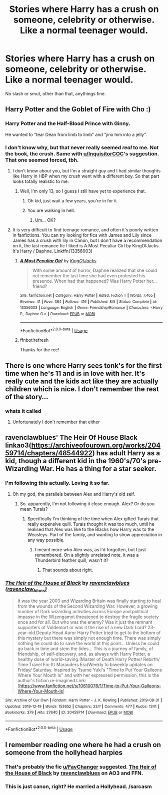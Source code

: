 #+TITLE: Stories where Harry has a crush on someone, celebrity or otherwise. Like a normal teenager would.

* Stories where Harry has a crush on someone, celebrity or otherwise. Like a normal teenager would.
:PROPERTIES:
:Author: Miqdad_Suleman
:Score: 7
:DateUnix: 1577225436.0
:DateShort: 2019-Dec-25
:FlairText: Request
:END:
No slash or smut, other than that, anythings fine.


** Harry Potter and the Goblet of Fire with Cho :)
:PROPERTIES:
:Author: Vraviran
:Score: 17
:DateUnix: 1577231671.0
:DateShort: 2019-Dec-25
:END:

*** Harry Potter and the Half-Blood Prince with Ginny.

He wanted to "tear Dean from limb to limb" and "jinx him into a jelly".
:PROPERTIES:
:Author: InquisitorCOC
:Score: 9
:DateUnix: 1577242644.0
:DateShort: 2019-Dec-25
:END:


*** I don't know why, but that never really seemed /real/ to me. Not the book, the crush. Same with [[/u/InquisitorCOC][u/InquisitorCOC]]'s suggestion. That one seemed forced, tbh.
:PROPERTIES:
:Author: Miqdad_Suleman
:Score: 5
:DateUnix: 1577279483.0
:DateShort: 2019-Dec-25
:END:

**** I don't know about you, but I'm a straight guy and I had similar thoughts like Harry in HBP when my crush went with a different boy. So that part looks totally realistic to me.
:PROPERTIES:
:Author: InquisitorCOC
:Score: 4
:DateUnix: 1577282878.0
:DateShort: 2019-Dec-25
:END:

***** Well, I'm only 13, so I guess I still have yet to experience that.
:PROPERTIES:
:Author: Miqdad_Suleman
:Score: 1
:DateUnix: 1577306467.0
:DateShort: 2019-Dec-26
:END:

****** Oh kid, just wait a few years, you're in for it
:PROPERTIES:
:Author: howAboutNextWeek
:Score: 3
:DateUnix: 1577314353.0
:DateShort: 2019-Dec-26
:END:


****** You are walking in hell.
:PROPERTIES:
:Author: Mestrehunter
:Score: 2
:DateUnix: 1577323695.0
:DateShort: 2019-Dec-26
:END:

******* Um... OK?
:PROPERTIES:
:Author: Miqdad_Suleman
:Score: 1
:DateUnix: 1577380176.0
:DateShort: 2019-Dec-26
:END:


**** It is very difficult to find teenage romance, and often it's poorly written in fanfictions. You can try looking for fics with James and Lily since James has a crush with lily in Canon, but I don't have a recommendation on it, the last romance fic I liked is A Most Peculiar Girl by KingOfJacks. It's Harry / Daphne. Linkffn(13356003)
:PROPERTIES:
:Author: Vraviran
:Score: 2
:DateUnix: 1577280689.0
:DateShort: 2019-Dec-25
:END:

***** [[https://www.fanfiction.net/s/13356003/1/][*/A Most Peculiar Girl/*]] by [[https://www.fanfiction.net/u/5204365/KingOfJacks][/KingOfJacks/]]

#+begin_quote
  With some amount of horror, Daphne realized that she could not remember the last time she had even protested his presence. When had that happened? Was Harry Potter her...friend?
#+end_quote

^{/Site/:} ^{fanfiction.net} ^{*|*} ^{/Category/:} ^{Harry} ^{Potter} ^{*|*} ^{/Rated/:} ^{Fiction} ^{T} ^{*|*} ^{/Words/:} ^{7,465} ^{*|*} ^{/Reviews/:} ^{41} ^{*|*} ^{/Favs/:} ^{364} ^{*|*} ^{/Follows/:} ^{416} ^{*|*} ^{/Published/:} ^{8/5} ^{*|*} ^{/Status/:} ^{Complete} ^{*|*} ^{/id/:} ^{13356003} ^{*|*} ^{/Language/:} ^{English} ^{*|*} ^{/Genre/:} ^{Friendship/Romance} ^{*|*} ^{/Characters/:} ^{<Harry} ^{P.,} ^{Daphne} ^{G.>} ^{*|*} ^{/Download/:} ^{[[http://www.ff2ebook.com/old/ffn-bot/index.php?id=13356003&source=ff&filetype=epub][EPUB]]} ^{or} ^{[[http://www.ff2ebook.com/old/ffn-bot/index.php?id=13356003&source=ff&filetype=mobi][MOBI]]}

--------------

*FanfictionBot*^{2.0.0-beta} | [[https://github.com/tusing/reddit-ffn-bot/wiki/Usage][Usage]]
:PROPERTIES:
:Author: FanfictionBot
:Score: 2
:DateUnix: 1577281330.0
:DateShort: 2019-Dec-25
:END:


***** ffnbot!refresh

Thanks for the rec!
:PROPERTIES:
:Author: Miqdad_Suleman
:Score: 1
:DateUnix: 1577281313.0
:DateShort: 2019-Dec-25
:END:


** There is one where Harry sees tonk's for the first time when he's 11 and is in love with her. It's really cute and the kids act like they are actually children which is nice. I don't remember the rest of the story...
:PROPERTIES:
:Author: roseworthh
:Score: 3
:DateUnix: 1577239232.0
:DateShort: 2019-Dec-25
:END:

*** whats it called
:PROPERTIES:
:Author: Aiyania
:Score: 1
:DateUnix: 1577248427.0
:DateShort: 2019-Dec-25
:END:

**** Unfortunately I don't remember that either
:PROPERTIES:
:Author: roseworthh
:Score: 1
:DateUnix: 1577248687.0
:DateShort: 2019-Dec-25
:END:


** ravenclawblues' The Heir Of House Black linkao3([[https://archiveofourown.org/works/20459714/chapters/48544922]]) has adult Harry as a kid, though a different kid in the 1960's/70's pre- Wizarding War. He has a thing for a star seeker.
:PROPERTIES:
:Author: FavChanger
:Score: 2
:DateUnix: 1577278914.0
:DateShort: 2019-Dec-25
:END:

*** I'm following this actually. Loving it so far.
:PROPERTIES:
:Author: Miqdad_Suleman
:Score: 2
:DateUnix: 1577281261.0
:DateShort: 2019-Dec-25
:END:

**** Oh my god, the parallels between Alex and Harry's old self.
:PROPERTIES:
:Author: FavChanger
:Score: 1
:DateUnix: 1577281369.0
:DateShort: 2019-Dec-25
:END:

***** So. apparently, I'm not following it close enough. Alex? Or do you mean Turais?
:PROPERTIES:
:Author: Miqdad_Suleman
:Score: 1
:DateUnix: 1577281630.0
:DateShort: 2019-Dec-25
:END:

****** Specifically I'm thinking of the time when Alex gifted Turais that really expensive quill. Turais thought it was too much, until he realised that Alex was like to the Blacks how Harry was to the Weasleys. Part of the family, and wanting to show appreciation in any way possible.
:PROPERTIES:
:Author: FavChanger
:Score: 1
:DateUnix: 1577281786.0
:DateShort: 2019-Dec-25
:END:

******* I meant more /who/ Alex was, as I'd forgotten, but I just remembered. On a slightly unrelated note, it was a Thunderbird feather quill, wasn't it?
:PROPERTIES:
:Author: Miqdad_Suleman
:Score: 1
:DateUnix: 1577281866.0
:DateShort: 2019-Dec-25
:END:

******** That sounds about right.
:PROPERTIES:
:Author: FavChanger
:Score: 1
:DateUnix: 1577281943.0
:DateShort: 2019-Dec-25
:END:


*** [[https://archiveofourown.org/works/20459714][*/The Heir of the House of Black/*]] by [[https://www.archiveofourown.org/users/ravenclaw_blues/pseuds/ravenclawblues][/ravenclawblues (ravenclaw_blues)/]]

#+begin_quote
  It was the year 2003 and Wizarding Britain was finally starting to heal from the wounds of the Second Wizarding War. However, a growing number of Dark wizarding activities across Europe and political impasse in the Wizengamot threatened to destroy the fragile society once and for all. But who was the enemy? Was it just the remnant supporters of Voldemort or was it the rise of a new Dark Lord? 23-year-old Deputy Head Auror Harry Potter tried to get to the bottom of this mystery but there was simply not enough time. There was simply nothing he could do to save the world at this point... Unless he could go back in time and stem the tides... This is a journey of family, of friendship, of self-discovery, and, as always with Harry Potter, a healthy dose of world-saving.(Master of Death Harry Potter/ Rebirth/ Time Travel Fix-It/ Marauders Era)Weekly to biweekly updates on Friday/ Saturday. Inspired by Tsume Yuki's "Time to Put Your Galleons Where Your Mouth Is" and with her expressed permission, this is the author's fiction re-imagined.Link: [https://www.fanfiction.net/s/10610076/1/Time-to-Put-Your-Galleons-Where-Your-Mouth-Is]
#+end_quote

^{/Site/:} ^{Archive} ^{of} ^{Our} ^{Own} ^{*|*} ^{/Fandom/:} ^{Harry} ^{Potter} ^{-} ^{J.} ^{K.} ^{Rowling} ^{*|*} ^{/Published/:} ^{2019-08-31} ^{*|*} ^{/Updated/:} ^{2019-12-19} ^{*|*} ^{/Words/:} ^{153652} ^{*|*} ^{/Chapters/:} ^{23/?} ^{*|*} ^{/Comments/:} ^{477} ^{*|*} ^{/Kudos/:} ^{1341} ^{*|*} ^{/Bookmarks/:} ^{379} ^{*|*} ^{/Hits/:} ^{27640} ^{*|*} ^{/ID/:} ^{20459714} ^{*|*} ^{/Download/:} ^{[[https://archiveofourown.org/downloads/20459714/The%20Heir%20of%20the%20House%20of.epub?updated_at=1576827848][EPUB]]} ^{or} ^{[[https://archiveofourown.org/downloads/20459714/The%20Heir%20of%20the%20House%20of.mobi?updated_at=1576827848][MOBI]]}

--------------

*FanfictionBot*^{2.0.0-beta} | [[https://github.com/tusing/reddit-ffn-bot/wiki/Usage][Usage]]
:PROPERTIES:
:Author: FanfictionBot
:Score: 1
:DateUnix: 1577278927.0
:DateShort: 2019-Dec-25
:END:


** I remember reading one where he had a crush on someone from the hollyhead harpies
:PROPERTIES:
:Author: justjustin2300
:Score: 1
:DateUnix: 1577281526.0
:DateShort: 2019-Dec-25
:END:

*** That's probably the fic [[/u/FavChanger][u/FavChanger]] suggested. [[https://archiveofourown.org/works/20459714][The Heir of the House of Black]] by [[https://www.archiveofourown.org/users/ravenclaw_blues/pseuds/ravenclawblues][ravenclawblues]] on AO3 and FFN.
:PROPERTIES:
:Author: Miqdad_Suleman
:Score: 1
:DateUnix: 1577281785.0
:DateShort: 2019-Dec-25
:END:


*** This is just canon, right? He married a Hollyhead. /sarcasm
:PROPERTIES:
:Author: FavChanger
:Score: 1
:DateUnix: 1577281878.0
:DateShort: 2019-Dec-25
:END:
